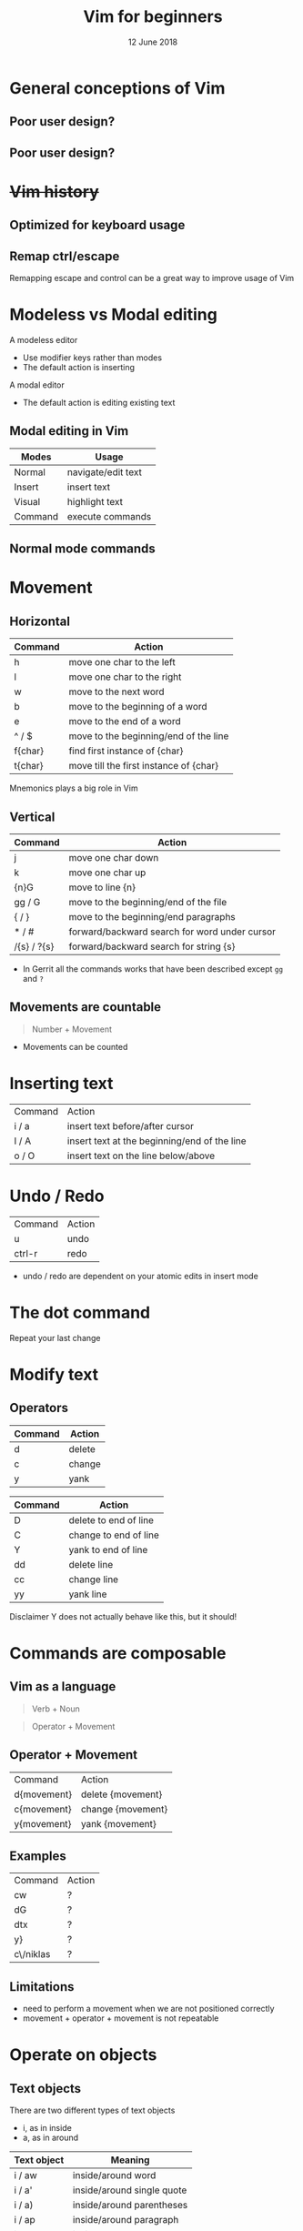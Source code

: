 #+TITLE: Vim for beginners
#+AUTHOR: Niklas Carlsson
#+DATE: 12 June 2018
#+EMAIL: niklas.carlsson@zenuity.com

#+OPTIONS: num:nil reveal_control:nil toc:nil
#+OPTIONS: reveal_title_slide:auto
#+OPTIONS: title:t author:nil date:t email:nil timestamp:nil
#+OPTIONS: html5-fancy:t
#+REVEAL_THEME: moon
#+REVEAL_TRANS: slide

* Vim for beginners :noexport:
  #+ATTR_HTML: :style text-align:right
  12 June 2018

  #+BEGIN_NOTES
  custom title slide
  #+END_NOTES

* General conceptions of Vim
** Poor user design?
[[./images/vim_user.png]]

** Poor user design?
[[./images/vim_complexity.jpg]]

* +Vim history+
** Optimized for keyboard usage
#+ATTR_HTML: :height 200%, :width 200%
[[./images/vim_keyboard.jpg]]

#+BEGIN_NOTES
#+END_NOTES

** Remap ctrl/escape
[[./images/xcape.png]]

#+BEGIN_NOTES
Remapping escape and control can be a great way to improve usage of Vim
#+END_NOTES

* Modeless vs Modal editing

#+BEGIN_NOTES
A modeless editor
- Use modifier keys rather than modes
- The default action is inserting
#+END_NOTES

#+BEGIN_NOTES
A modal editor
- The default action is editing existing text
#+END_NOTES

** Modal editing in Vim

#+ATTR_HTML: :frame void :rules none
| Modes   | Usage              |
|---------+--------------------|
| Normal  | navigate/edit text |
| Insert  | insert text        |
| Visual  | highlight text     |
| Command | execute commands   |

** Normal mode commands

[[./images/vim_cheat_sheet.gif]]

* Movement
** Horizontal

#+ATTR_HTML: :frame void :rules none
| Command | Action                                 |
|---------+----------------------------------------|
| h       | move one char to the left              |
| l       | move one char to the right             |
| w       | move to the next word                  |
| b       | move to the beginning of a word        |
| e       | move to the end of a word              |
| ^ / $   | move to the beginning/end of the line  |
| f{char} | find first instance of {char}          |
| t{char} | move till the first instance of {char} |

#+BEGIN_NOTES
Mnemonics plays a big role in Vim
#+END_NOTES

** Vertical

#+ATTR_HTML: :frame void :rules none
| Command     | Action                                        |
|-------------+-----------------------------------------------|
| j           | move one char down                            |
| k           | move one char up                              |
| {n}G        | move to line {n}                              |
| gg / G      | move to the beginning/end of the file         |
| { / }       | move to the beginning/end paragraphs          |
| * / #       | forward/backward search for word under cursor |
| /{s} / ?{s} | forward/backward search for string {s}        |

#+BEGIN_NOTES
- In Gerrit all the commands works that have been described except ~gg~ and ~?~
#+END_NOTES

** Movements are countable

#+BEGIN_QUOTE
Number + Movement
#+END_QUOTE

#+BEGIN_NOTES
- Movements can be counted
#+END_NOTES

* Inserting text

#+ATTR_HTML: :frame void :rules none
#+ATTR_REVEAL: :frag (roll-in)
| Command | Action                                       |
| i / a   | insert text before/after cursor              |
| I / A   | insert text at the beginning/end of the line |
| o / O   | insert text on the line below/above          |

* Undo / Redo

#+ATTR_HTML: :frame void :rules none
#+ATTR_REVEAL: :frag (roll-in)
| Command | Action |
| u       | undo   |
| ctrl-r  | redo   |

#+BEGIN_NOTES
- undo / redo are dependent on your atomic edits in insert mode
#+END_NOTES

* The dot command

#+ATTR_REVEAL: :frag (roll-in)
Repeat your last change

* Modify text

** Operators
#+ATTR_HTML: :frame void :rules none
#+ATTR_REVEAL: :frag (roll-in)
| Command | Action         |
|---------+----------------|
| d       | delete         |
| c       | change         |
| y       | yank           |


#+REVEAL: split
#+ATTR_HTML: :frame void :rules none
| Command | Action                |
|---------+-----------------------|
| D       | delete to end of line |
| C       | change to end of line |
| Y       | yank to end of line   |
| dd      | delete line           |
| cc      | change line           |
| yy      | yank line             |

#+BEGIN_NOTES
Disclaimer Y does not actually behave like this, but it should!
#+END_NOTES

* Commands are composable

#+ATTR_HTML: :height 200%, :width 200%
[[./images/composable.jpg]]

** Vim as a language
#+ATTR_REVEAL: :frag (roll-in)
#+BEGIN_QUOTE
Verb + Noun
#+END_QUOTE


#+ATTR_REVEAL: :frag (roll-in)
#+BEGIN_QUOTE
Operator + Movement
#+END_QUOTE

** Operator + Movement

#+ATTR_HTML: :frame void :rules none
| Command     | Action            |
| d{movement} | delete {movement} |
| c{movement} | change {movement} |
| y{movement} | yank {movement}   |

** Examples

#+ATTR_HTML: :frame void :rules none
| Command   | Action |
| cw        | ?      |
| dG        | ?      |
| dtx       | ?      |
| y}        | ?      |
| c\/niklas | ?      |

** Limitations
#+ATTR_REVEAL: :frag (roll-in)

- need to perform a movement when we are not positioned correctly
- movement + operator + movement is not repeatable

* Operate on objects

** Text objects
There are two different types of text objects
- i, as in inside
- a, as in around

#+REVEAL: split
#+ATTR_HTML: :frame void :rules none
| Text object | Meaning                    |
|-------------+----------------------------|
| i / aw      | inside/around word         |
| i / a'      | inside/around single quote |
| i / a)      | inside/around parentheses  |
| i / ap      | inside/around paragraph    |
| i / as      | inside/around sentence     |

#+BEGIN_NOTES
Text objects are extendible, there are more that are available through plugins
Example: Commentary, indent(useful for python)
#+END_NOTES

** The general Vim command
#+BEGIN_QUOTE
(Number) + Operator + {Movement / Text Object}
#+END_QUOTE

* Customize Vim
** Configuration file

#+BEGIN_SRC shell
~/.vimrc #vim
~/.config/nvim/init.vim #neovim
#+END_SRC

** Changing built in settings

#+CAPTION: init.vim
#+BEGIN_SRC vimrc
syntax enable " Enable syntax highlighting
set number " Show line number
set undofile " Enables persistent undo
set noswapfile " Disables swapfile
set spelllang=en_us " Sets spelling language to english
set hidden " Enable hidden buffers, buffers must not be saved
set splitbelow splitright " Set Split behavior
set mouse=a "Enable mouse interaction
set clipboard+=unnamedplus " Enable clipboard paste from other sources
set equalalways " Keep windows equal
set foldlevelstart=99 " start unfolded
set tabstop=4 shiftwidth=4 expandtab
set ignorecase smartcase " smart case enabled
#+END_SRC

** Extending Vim with plugins

#+CAPTION: init.vim
#+BEGIN_SRC vimrc
" Setup plugins {{{2
call plug#begin(expand('~/.config/nvim/plugged'))

" Define plugins
Plug 'tpope/vim-fugitive' " Integrate git
Plug 'skywind3000/asyncrun.vim' " Dispatch commands
Plug 'junegunn/fzf', { 'dir': '~/.fzf', 'do': './install --all' }
Plug 'junegunn/fzf.vim' " Fuzzy finder
Plug 'airblade/vim-gitgutter' " Git changes are seen in the gutter
Plug 'tpope/vim-commentary' " Comments
Plug 'tpope/vim-surround' " Change surrounding chars
Plug 'tpope/vim-unimpaired' " Improve navigation
Plug 'qpkorr/vim-bufkill' " Improve buffer handling
Plug 'arcticicestudio/nord-vim' " Colorscheme dark
Plug 'iCyMind/NeoSolarized' " Colorscheme light
call plug#end()
#+END_SRC

#+BEGIN_NOTES
There are different plugin managers for Vim
- Above is code for installing plugins using Vim-Plug
#+END_NOTES

** Custom mappings

#+BEGIN_SRC vimrc
" Harmonize Y behavior with (C, D)
map Y y$
#+END_SRC

#+ATTR_REVEAL: :frag (roll-in)
#+BEGIN_SRC vimrc
" Define leader key
let mapleader=","
" Open a terminal buffer
nnoremap <silent> <leader>ot :term<CR>
" Open git status window
nnoremap <silent> <leader>gs :Gstatus<CR><C-w>K
" Open a new tab with git blame of the current buffer
nnoremap <silent> <leader>gb :tab sp <bar> :Gblame<CR>
" Open a new window in a vertical split
nnoremap <silent> <leader>wv <C-w>v
" Find file
nnoremap <silent> <leader>ff :Files<CR>
#+END_SRC

#+BEGIN_NOTES
Leader key will allow you to easily specifiy your own sequence of commands.
This makes it easy to build Mnemonic sequences for useful things:
Example:
| <leader>gs | git status      |
| <leader>gb | git blame       |
| <leader>wv | window vertical |
| <leader>wc | window close    |
| <leader>ff | file, find      |
#+END_NOTES

* Questions?
* Demo
** Substitution in a single file
** Substitution in multiple files
** Navigate with the jump list
** Git integration
** Built in completion
* Try it out yourself

~Install Neovim~
#+BEGIN_SRC
sudo apt-add-repository ppa:neovim-ppa/stable
sudo apt-get update
sudo apt-get install neovim
#+END_SRC

~Download configuration~
#+BEGIN_SRC shell
git clone https://github.com/niklascarlsson/vim_setup.git ~/vim_setup
mkdir ~/.config/nvim
cp ~/vim_setup/minimal.vim ~/.config/nvim/init.vim
rm -rf ~/vim_setup
#+END_SRC

* Prepare presentation [3/3] :noexport:
- [X] Select strategy for what code to use for examples
- [X] Finish a first outline of the presentation
- [X] Update the latest corrected Neovim setup
